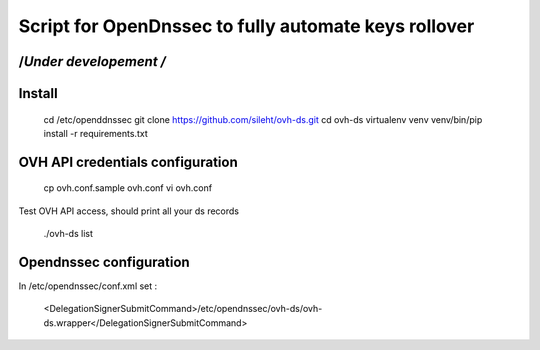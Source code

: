 =====================================================
Script for OpenDnssec to fully automate keys rollover
=====================================================

/*\ Under developement /*\
--------------------------

Install
-------

    cd /etc/openddnssec
    git clone https://github.com/sileht/ovh-ds.git
    cd ovh-ds
    virtualenv venv
    venv/bin/pip install -r requirements.txt

OVH API credentials configuration
---------------------------------

    cp ovh.conf.sample ovh.conf
    vi ovh.conf

Test OVH API access, should print all your ds records

    ./ovh-ds list


Opendnssec configuration
------------------------

In /etc/opendnssec/conf.xml set :

    <DelegationSignerSubmitCommand>/etc/opendnssec/ovh-ds/ovh-ds.wrapper</DelegationSignerSubmitCommand>
